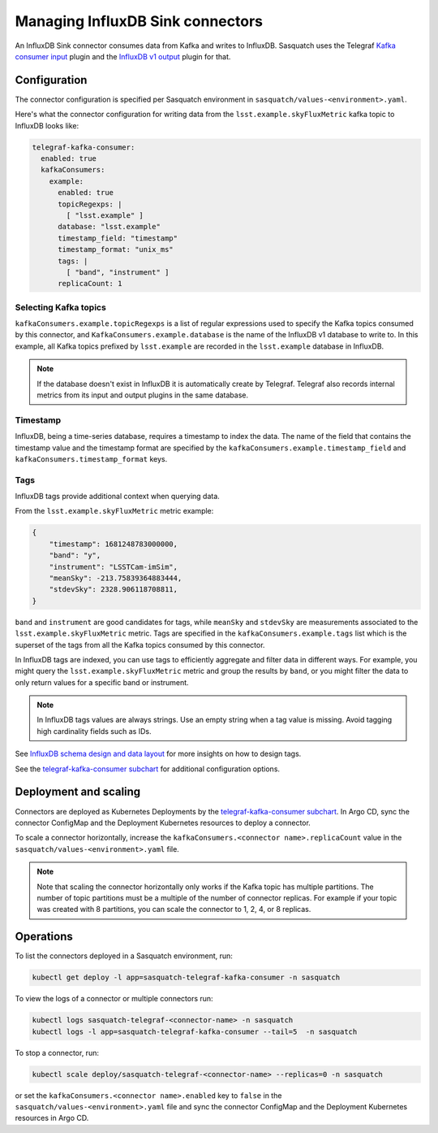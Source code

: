 .. _connectors:

#################################
Managing InfluxDB Sink connectors
#################################


An InfluxDB Sink connector consumes data from Kafka and writes to InfluxDB.
Sasquatch uses the Telegraf `Kafka consumer input`_ plugin and the `InfluxDB v1 output`_ plugin for that.

Configuration
=============

The connector configuration is specified per Sasquatch environment in ``sasquatch/values-<environment>.yaml``.

Here's what the connector configuration for writing data from the ``lsst.example.skyFluxMetric`` kafka topic to InfluxDB looks like:

.. code:: yaml

  telegraf-kafka-consumer:
    enabled: true
    kafkaConsumers:
      example:
        enabled: true
        topicRegexps: |
          [ "lsst.example" ]
        database: "lsst.example"
        timestamp_field: "timestamp"
        timestamp_format: "unix_ms"
        tags: |
          [ "band", "instrument" ]
        replicaCount: 1

Selecting Kafka topics
----------------------

``kafkaConsumers.example.topicRegexps`` is a list of regular expressions used to specify the Kafka topics consumed by this connector, and ``KafkaConsumers.example.database`` is the name of the InfluxDB v1 database to write to.
In this example, all Kafka topics prefixed by ``lsst.example`` are recorded in the ``lsst.example`` database in InfluxDB.

.. note::

  If the database doesn't exist in InfluxDB it is automatically create by Telegraf.
  Telegraf also records internal metrics from its input and output plugins in the same database.

Timestamp
---------

InfluxDB, being a time-series database, requires a timestamp to index the data.
The name of the field that contains the timestamp value and the timestamp format are specified by the ``kafkaConsumers.example.timestamp_field`` and
``kafkaConsumers.timestamp_format`` keys.

Tags
----

InfluxDB tags provide additional context when querying data.

From the ``lsst.example.skyFluxMetric`` metric example:

.. code:: json

    {
        "timestamp": 1681248783000000,
        "band": "y",
        "instrument": "LSSTCam-imSim",
        "meanSky": -213.75839364883444,
        "stdevSky": 2328.906118708811,
    }

``band`` and ``instrument`` are good candidates for tags, while ``meanSky`` and ``stdevSky`` are measurements associated to the ``lsst.example.skyFluxMetric`` metric.
Tags are specified in the ``kafkaConsumers.example.tags`` list which is the superset of the tags from all the Kafka topics consumed by this connector.

In InfluxDB tags are indexed, you can use tags to efficiently aggregate and filter data in different ways.
For example, you might query the ``lsst.example.skyFluxMetric`` metric and group the results by ``band``, or you might filter the data to only return values for a specific band or instrument.

.. note::

  In InfluxDB tags values are always strings.
  Use an empty string when a tag value is missing.
  Avoid tagging high cardinality fields such as IDs.

See `InfluxDB schema design and data layout`_ for more insights on how to design tags.

See the `telegraf-kafka-consumer subchart`_ for additional configuration options.


Deployment and scaling
======================

Connectors are deployed as Kubernetes Deployments by the `telegraf-kafka-consumer subchart`_.
In Argo CD, sync the connector ConfigMap and the Deployment Kubernetes resources to deploy a connector.

To scale a connector horizontally, increase the ``kafkaConsumers.<connector name>.replicaCount`` value in the ``sasquatch/values-<environment>.yaml`` file.

.. note::

  Note that scaling the connector horizontally only works if the Kafka topic has multiple partitions.
  The number of topic partitions must be a multiple of the number of connector replicas. 
  For example if your topic was created with 8 partitions, you can scale the connector to 1, 2, 4, or 8 replicas.

Operations
==========

To list the connectors deployed in a Sasquatch environment, run:

.. code:: bash

  kubectl get deploy -l app=sasquatch-telegraf-kafka-consumer -n sasquatch

To view the logs of a connector or multiple connectors run:

.. code:: bash  

  kubectl logs sasquatch-telegraf-<connector-name> -n sasquatch
  kubectl logs -l app=sasquatch-telegraf-kafka-consumer --tail=5  -n sasquatch

To stop a connector, run:

.. code:: bash

  kubectl scale deploy/sasquatch-telegraf-<connector-name> --replicas=0 -n sasquatch

or set the ``kafkaConsumers.<connector name>.enabled`` key to ``false`` in the ``sasquatch/values-<environment>.yaml`` file and sync the connector ConfigMap and the Deployment Kubernetes resources in Argo CD.


.. _InfluxDB v1 output: https://github.com/influxdata/telegraf/blob/master/plugins/outputs/influxdb/README.md
.. _Kafka consumer input: https://github.com/influxdata/telegraf/blob/master/plugins/inputs/kafka_consumer/README.md
.. _InfluxDB schema design and data layout: https://docs.influxdata.com/influxdb/v1/concepts/schema_and_data_layout
.. _telegraf-kafka-consumer subchart: https://github.com/lsst-sqre/phalanx/tree/main/applications/sasquatch/charts/telegraf-kafka-consumer/README.md

